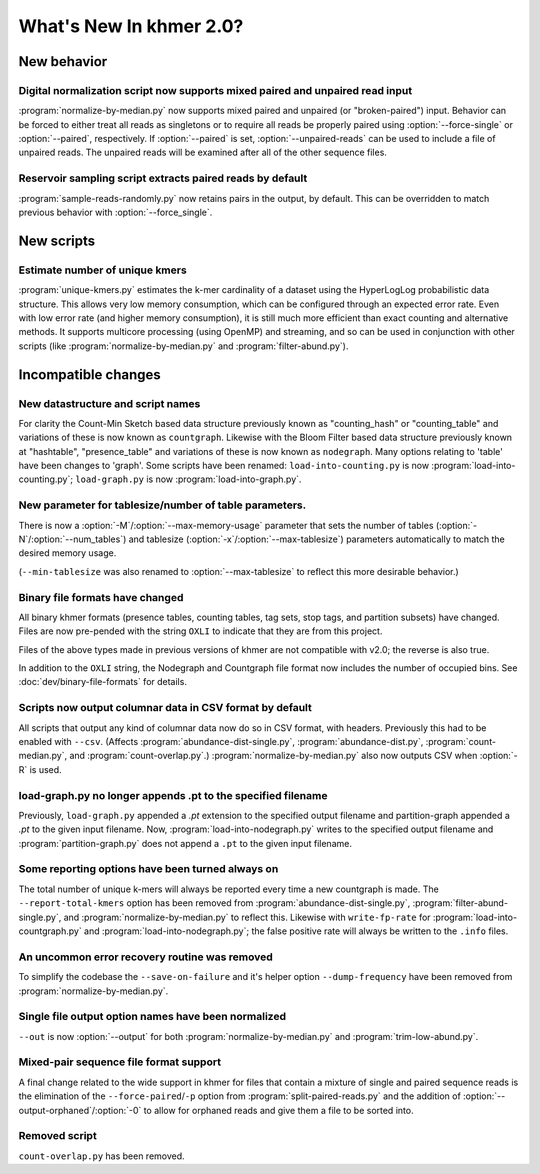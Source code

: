 .. vim: set filetype=rst

************************
What's New In khmer 2.0?
************************

New behavior
============

Digital normalization script now supports mixed paired and unpaired read input
------------------------------------------------------------------------------

:program:`normalize-by-median.py` now supports mixed paired and unpaired (or
"broken-paired") input. Behavior can be forced to either treat all
reads as singletons or to require all reads be properly paired using
:option:`--force-single` or :option:`--paired`, respectively. If
:option:`--paired` is set, :option:`--unpaired-reads` can be used to
include a file of unpaired reads. The unpaired reads will be examined
after all of the other sequence files.

Reservoir sampling script extracts paired reads by default
----------------------------------------------------------

:program:`sample-reads-randomly.py` now retains pairs in the output, by
default.  This can be overridden to match previous behavior
with :option:`--force_single`.

New scripts
===========

Estimate number of unique kmers
-------------------------------

:program:`unique-kmers.py` estimates the k-mer cardinality of a dataset using the
HyperLogLog probabilistic data structure. This allows very low memory
consumption, which can be configured through an expected error rate.
Even with low error rate (and higher memory consumption), it is still much
more efficient than exact counting and alternative methods.
It supports multicore processing (using OpenMP) and streaming,
and so can be used in conjunction with other scripts (like
:program:`normalize-by-median.py` and :program:`filter-abund.py`).

Incompatible changes
====================

New datastructure and script names
----------------------------------

For clarity the Count-Min Sketch based data structure previously known as
"counting_hash" or "counting_table" and variations of these is now known as
``countgraph``. Likewise with the Bloom Filter based data structure previously
known at "hashtable", "presence_table" and variations of these is now known as
``nodegraph``. Many options relating to 'table' have been changes to 'graph'.
Some scripts have been renamed: ``load-into-counting.py`` is now
:program:`load-into-counting.py`; ``load-graph.py`` is now
:program:`load-into-graph.py`.

New parameter for tablesize/number of table parameters.
-------------------------------------------------------

There is now a :option:`-M`/:option:`--max-memory-usage` parameter
that sets the number of tables (:option:`-N`/:option:`--num_tables`)
and tablesize (:option:`-x`/:option:`--max-tablesize`) parameters
automatically to match the desired memory usage.

(``--min-tablesize`` was also renamed to
:option:`--max-tablesize` to reflect this more desirable behavior.)

Binary file formats have changed
--------------------------------

All binary khmer formats (presence tables, counting tables, tag sets,
stop tags, and partition subsets) have changed. Files are now
pre-pended with the string ``OXLI`` to indicate that they are from
this project.

Files of the above types made in previous versions of khmer are not compatible
with v2.0; the reverse is also true.

In addition to the ``OXLI`` string, the Nodegraph and Countgraph file format
now includes the number of occupied bins. See :doc:`dev/binary-file-formats`
for details.

Scripts now output columnar data in CSV format by default
---------------------------------------------------------

All scripts that output any kind of columnar data now do so in CSV format,
with headers.  Previously this had to be enabled with ``--csv``.
(Affects :program:`abundance-dist-single.py`, :program:`abundance-dist.py`,
:program:`count-median.py`, and :program:`count-overlap.py`.)
:program:`normalize-by-median.py` also now outputs CSV when :option:`-R` is
used.

load-graph.py no longer appends .pt to the specified filename
-------------------------------------------------------------

Previously, ``load-graph.py`` appended a `.pt` extension to the
specified output filename and partition-graph appended a `.pt` to the
given input filename.  Now, :program:`load-into-nodegraph.py` writes to the
specified output filename and :program:`partition-graph.py` does not append a
``.pt`` to the given input filename.

Some reporting options have been turned always on
-------------------------------------------------

The total number of unique k-mers will always be reported every time a new
countgraph is made. The ``--report-total-kmers`` option has been removed from
:program:`abundance-dist-single.py`, :program:`filter-abund-single.py`, and
:program:`normalize-by-median.py` to reflect this. Likewise with
``write-fp-rate`` for :program:`load-into-countgraph.py` and
:program:`load-into-nodegraph.py`; the false positive rate will always be
written to the ``.info`` files.

An uncommon error recovery routine was removed
----------------------------------------------

To simplify the codebase the ``--save-on-failure`` and it's helper option
``--dump-frequency`` have been removed from :program:`normalize-by-median.py`.

Single file output option names have been normalized
----------------------------------------------------

``--out`` is now :option:`--output` for both :program:`normalize-by-median.py`
and :program:`trim-low-abund.py`.

Mixed-pair sequence file format support
---------------------------------------

A final change related to the wide support in khmer for files that contain a
mixture of single and paired sequence reads is the elimination of the
``--force-paired``/``-p`` option from :program:`split-paired-reads.py` and the
addition of :option:`--output-orphaned`/:option:`-0` to allow for orphaned
reads and give them a file to be sorted into.

Removed script
--------------

``count-overlap.py`` has been removed.
